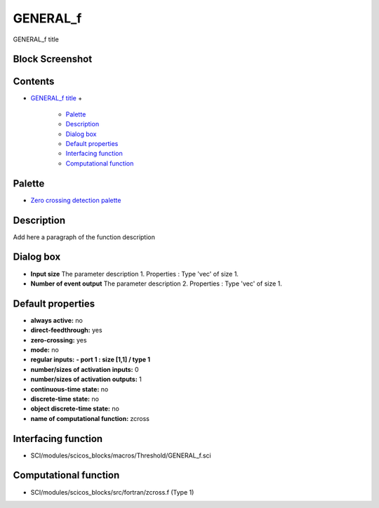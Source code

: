 


GENERAL_f
=========

GENERAL_f title



Block Screenshot
~~~~~~~~~~~~~~~~





Contents
~~~~~~~~


+ `GENERAL_f title`_
  +

    + `Palette`_
    + `Description`_
    + `Dialog box`_
    + `Default properties`_
    + `Interfacing function`_
    + `Computational function`_





Palette
~~~~~~~


+ `Zero crossing detection palette`_




Description
~~~~~~~~~~~

Add here a paragraph of the function description





Dialog box
~~~~~~~~~~






+ **Input size** The parameter description 1. Properties : Type 'vec'
  of size 1.
+ **Number of event output** The parameter description 2. Properties :
  Type 'vec' of size 1.




Default properties
~~~~~~~~~~~~~~~~~~


+ **always active:** no
+ **direct-feedthrough:** yes
+ **zero-crossing:** yes
+ **mode:** no
+ **regular inputs:** **- port 1 : size [1,1] / type 1**
+ **number/sizes of activation inputs:** 0
+ **number/sizes of activation outputs:** 1
+ **continuous-time state:** no
+ **discrete-time state:** no
+ **object discrete-time state:** no
+ **name of computational function:** zcross




Interfacing function
~~~~~~~~~~~~~~~~~~~~


+ SCI/modules/scicos_blocks/macros/Threshold/GENERAL_f.sci




Computational function
~~~~~~~~~~~~~~~~~~~~~~


+ SCI/modules/scicos_blocks/src/fortran/zcross.f (Type 1)


.. _Zero crossing detection palette: Zerocrossingdetection_pal.html
.. _Description: GENERAL_f.html#Description_GENERAL_f
.. _Interfacing function: GENERAL_f.html#Interfacingfunction_GENERAL_f
.. _Dialog box: GENERAL_f.html#Dialogbox_GENERAL_f
.. _Default properties: GENERAL_f.html#Defaultproperties_GENERAL_f
.. _GENERAL_f title: GENERAL_f.html
.. _Palette: GENERAL_f.html#Palette_GENERAL_f
.. _Computational function: GENERAL_f.html#Computationalfunction_GENERAL_f


